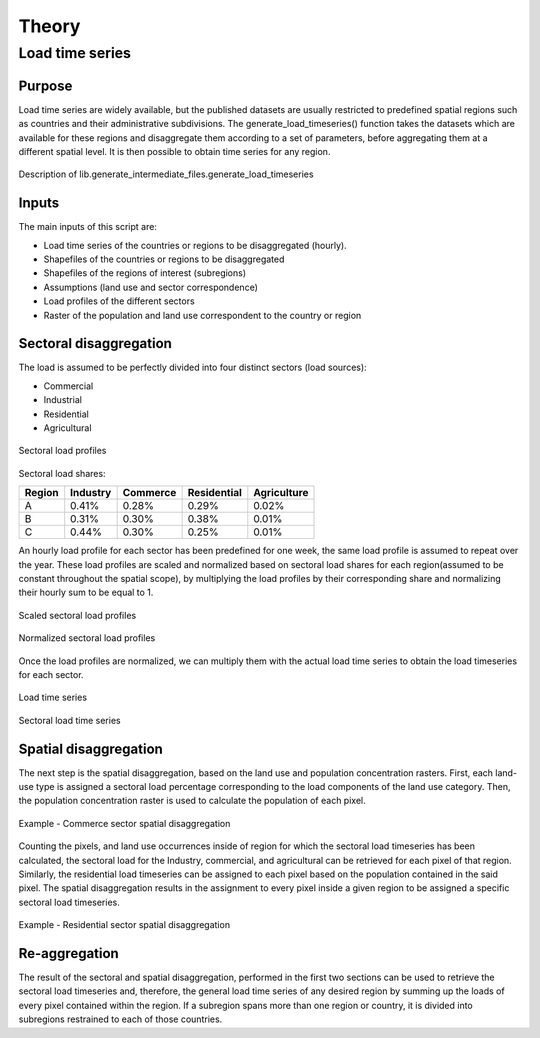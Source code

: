 ******
Theory
******
Load time series
================

Purpose
-------

Load time series are widely available, but the published datasets are usually restricted to predefined spatial regions such as 
countries and their administrative subdivisions. The generate_load_timeseries() function takes the datasets which are available for these regions 
and disaggregate them according to a set of parameters, before aggregating them at a different spatial level. It is then possible to obtain time series for 
any region.

.. figure:: img/generate_load_TS.png
   :width: 100%
   :align: center
   :alt: Description of lib.generate_intermediate_files.generate_load_timeseries
   
   Description of lib.generate_intermediate_files.generate_load_timeseries

Inputs
------

The main inputs of this script are:

* Load time series of the countries or regions to be disaggregated (hourly). 
* Shapefiles of the countries or regions to be disaggregated 
* Shapefiles of the regions of interest (subregions) 
* Assumptions (land use and sector correspondence) 
* Load profiles of the different sectors 
* Raster of the population and land use correspondent to the country or region 

Sectoral disaggregation
------------------------

The load is assumed to be perfectly divided into four distinct sectors (load sources):
 
* Commercial
* Industrial
* Residential
* Agricultural

.. figure:: img/sector_load_profiles.png
   :width: 80%
   :align: center
   :alt: Sectoral load profiles
   
   Sectoral load profiles

Sectoral load shares:

.. tabularcolumns:: |l|c|c|c|c|
	
+---------+----------+----------+-------------+-------------+
| Region  | Industry | Commerce | Residential | Agriculture |
+=========+==========+==========+=============+=============+
|    A    |   0.41%  |   0.28%  |     0.29%   |     0.02%   |
+---------+----------+----------+-------------+-------------+
|    B    |   0.31%  |   0.30%  |     0.38%   |     0.01%   |
+---------+----------+----------+-------------+-------------+
|    C    |   0.44%  |   0.30%  |     0.25%   |     0.01%   |
+---------+----------+----------+-------------+-------------+

An hourly load profile for each sector has been predefined for one week, the same load profile is assumed to repeat over the year. These load profiles are 
scaled and normalized based on sectoral load shares for each region(assumed to be constant throughout the spatial scope), by multiplying the load profiles by their 
corresponding share and normalizing their hourly sum to be equal to 1.

.. figure:: img/scaled_sectoral_load_profiles.png
   :width: 80%
   :align: center
   :alt: Scaled sectoral load profiles
   
   Scaled sectoral load profiles
  
.. figure:: img/normalized_sectoral_load_profiles.png
   :width: 80%
   :align: center
   :alt: Normalized sectoral load profiles
   
   Normalized sectoral load profiles
   
   
 
Once the load profiles are normalized, we can multiply them with the actual load time series to obtain the load timeseries for each sector. 

.. figure:: img/load_time_series.png
   :width: 80%
   :align: center
   :alt: Load time series
   
   Load time series
	
.. figure:: img/load_per_sector.png
   :width: 80%
   :align: center
   :alt: Load per Sector
   
   Sectoral load time series
   

Spatial disaggregation
----------------------

The next step is the spatial disaggregation, based on the land use and population concentration rasters. First, each land-use type is assigned a sectoral 
load percentage corresponding to the load components of the land use category. Then, the population concentration raster is used to calculate the population 
of each pixel.

.. figure:: img/sector_commercial_disaggregation.png
   :width: 80%
   :align: center
   :alt: Example - Commerce sector disaggregation 
   
   Example - Commerce sector spatial disaggregation

Counting the pixels, and land use occurrences inside of region for which the sectoral load timeseries has been calculated, the sectoral load 
for the Industry, commercial, and agricultural can be retrieved for each pixel of that region. Similarly, the residential load timeseries can 
be assigned to each pixel based on the population contained in the said pixel. The spatial disaggregation results in the assignment to every pixel inside a 
given region to be assigned a specific sectoral load timeseries.

	
.. figure:: img/sector_residence_disaggregation.png
   :width: 80%
   :align: center
   :alt: Example - Residential sector disaggregation
   
   Example - Residential sector spatial disaggregation

Re-aggregation
--------------

The result of the sectoral and spatial disaggregation, performed in the first two sections can be used to retrieve the sectoral load timeseries and, 
therefore, the general load time series of any desired region by summing up the loads of every pixel contained within the region. If a subregion spans 
more than one region or country, it is divided into subregions restrained to each of those countries. 
